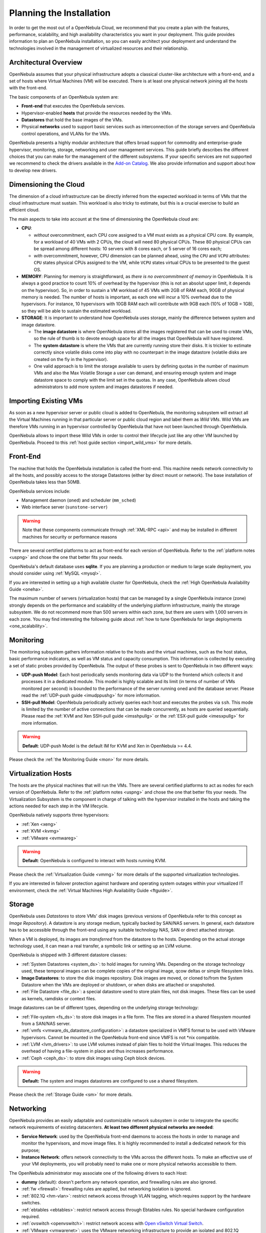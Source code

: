 .. _plan:

==========================
Planning the Installation
==========================

In order to get the most out of a OpenNebula Cloud, we recommend that you create a plan with the features, performance, scalability, and high availability characteristics you want in your deployment. This guide provides information to plan an OpenNebula installation, so you can easily architect your deployment and understand the technologies involved in the management of virtualized resources and their relationship.

Architectural Overview
======================

OpenNebula assumes that your physical infrastructure adopts a classical cluster-like architecture with a front-end, and a set of hosts where Virtual Machines (VM) will be executed. There is at least one physical network joining all the hosts with the front-end.

|high level architecture of cluster, its components and relationship|

The basic components of an OpenNebula system are:

-  **Front-end** that executes the OpenNebula services.
-  Hypervisor-enabled **hosts** that provide the resources needed by the VMs.
-  **Datastores** that hold the base images of the VMs.
-  Physical **networks** used to support basic services such as interconnection of the storage servers and OpenNebula control operations, and VLANs for the VMs.

OpenNebula presents a highly modular architecture that offers broad support for commodity and enterprise-grade hypervisor, monitoring, storage, networking and user management services. This guide briefly describes the different choices that you can make for the management of the different subsystems. If your specific services are not supported we recommend to check the drivers available in the `Add-on Catalog <http://opennebula.org/addons:catalog>`__. We also provide information and support about how to develop new drivers.

|OpenNebula Cloud Platform Support|

Dimensioning the Cloud
======================

The dimension of a cloud infrastructure can be directly inferred from the expected workload in terms of VMs that the cloud infrastructure must sustain. This workload is also tricky to estimate, but this is a crucial exercise to build an efficient cloud.

The main aspects to take into account at the time of dimensioning the OpenNebula cloud are:

- **CPU**:

  - *without* overcommitment, each CPU core assigned to a VM must exists as a physical CPU core. By example, for a workload of 40 VMs with 2 CPUs, the cloud will need 80 physical CPUs. These 80 physical CPUs can be spread among different hosts: 10 servers with 8 cores each, or 5 server of 16 cores each;

  - *with* overcommitment, however, CPU dimension can be planned ahead, using the ``CPU`` and ``VCPU`` attributes: ``CPU`` states physical CPUs assigned to the VM, while ``VCPU`` states virtual CPUs to be presented to the guest OS.

- **MEMORY**: Planning for memory is straightforward, as *there is no overcommitment of memory* in OpenNebula. It is always a good practice to count 10% of overhead by the hypervisor (this is not an absolut upper limit, it depends on the hypervisor). So, in order to sustain a VM workload of 45 VMs with 2GB of RAM each, 90GB of physical memory is needed. The number of hosts is important, as each one will incur a 10% overhead due to the hypervisors. For instance, 10 hypervisors with 10GB RAM each will contribute with 9GB each (10% of 10GB = 1GB), so they will be able to sustain the estimated workload.

- **STORAGE**: It is important to understand how OpenNebula uses storage, mainly the difference between system and image datastore.

  - The **image datastore** is where OpenNebula stores all the images registered that can be used to create VMs, so the rule of thumb is to devote enough space for all the images that OpenNebula will have registered.

  - The **system datastore** is where the VMs that are currently running store their disks. It is trickier to estimate correctly since volatile disks come into play with no counterpart in the image datastore (volatile disks are created on the fly in the hypervisor).

  - One valid approach is to limit the storage available to users by defining quotas in the number of maximum VMs and also the Max Volatile Storage a user can demand, and ensuring enough system and image datastore space to comply with the limit set in the quotas. In any case, OpenNebula allows cloud administrators to add more system and images datastores if needed.

Importing Existing VMs
======================

As soon as a new hypervisor server or public cloud is added to OpenNebula, the monitoring subsystem will extract all the Virtual Machines running in that particular server or public cloud region and label them as *Wild VMs*. Wild VMs are therefore VMs running in an hypervisor controlled by OpenNebula that have not been launched through OpenNebula.

OpenNebula allows to import these Wild VMs in order to control their lifecycle just like any other VM launched by OpenNebula. Proceed to this :ref:`host guide section <import_wild_vms>` for more details.

Front-End
=========

The machine that holds the OpenNebula installation is called the front-end. This machine needs network connectivity to all the hosts, and possibly access to the storage Datastores (either by direct mount or network). The base installation of OpenNebula takes less than 50MB.

OpenNebula services include:

-  Management daemon (``oned``) and scheduler (``mm_sched``)
-  Web interface server (``sunstone-server``)

.. warning:: Note that these components communicate through :ref:`XML-RPC <api>` and may be installed in different machines for security or performance reasons

There are several certified platforms to act as front-end for each version of OpenNebula. Refer to the :ref:`platform notes <uspng>` and chose the one that better fits your needs.

OpenNebula's default database uses **sqlite**. If you are planning a production or medium to large scale deployment, you should consider using :ref:`MySQL <mysql>`.

If you are interested in setting up a high available cluster for OpenNebula, check the :ref:`High OpenNebula Availability Guide <oneha>`.

The maximum number of servers (virtualization hosts) that can be managed by a single OpenNebula instance (zone) strongly depends on the performance and scalability of the underlying platform infrastructure, mainly the storage subsystem. We do not recommend more than 500 servers within each zone, but there are users with 1,000 servers in each zone. You may find interesting the following guide about :ref:`how to tune OpenNebula for large deployments <one_scalability>`.

Monitoring
==========

The monitoring subsystem gathers information relative to the hosts and the virtual machines, such as the host status, basic performance indicators, as well as VM status and capacity consumption. This information is collected by executing a set of static probes provided by OpenNebula. The output of these probes is sent to OpenNebula in two different ways:

-  **UDP-push Model**: Each host periodically sends monitoring data via UDP to the frontend which collects it and processes it in a dedicated module. This model is highly scalable and its limit (in terms of number of VMs monitored per second) is bounded to the performance of the server running oned and the database server. Please read the :ref:`UDP-push guide <imudppushg>` for more information.
-  **SSH-pull Model**: OpenNebula periodically actively queries each host and executes the probes via ``ssh``. This mode is limited by the number of active connections that can be made concurrently, as hosts are queried sequentially. Please read the :ref:`KVM and Xen SSH-pull guide <imsshpullg>` or the :ref:`ESX-pull guide <imesxpullg>` for more information.

.. warning:: **Default**: UDP-push Model is the default IM for KVM and Xen in OpenNebula >= 4.4.

Please check the :ref:`the Monitoring Guide <mon>` for more details.

Virtualization Hosts
====================

The hosts are the physical machines that will run the VMs. There are several certified platforms to act as nodes for each version of OpenNebula. Refer to the :ref:`platform notes <uspng>` and chose the one that better fits your needs. The Virtualization Subsystem is the component in charge of talking with the hypervisor installed in the hosts and taking the actions needed for each step in the VM lifecycle.

OpenNebula natively supports three hypervisors:

-  :ref:`Xen <xeng>`
-  :ref:`KVM <kvmg>`
-  :ref:`VMware <evmwareg>`

.. warning:: **Default**: OpenNebula is configured to interact with hosts running KVM.

Please check the :ref:`Virtualization Guide <vmmg>` for more details of the supported virtualization technologies.

If you are interested in failover protection against hardware and operating system outages within your virtualized IT environment, check the :ref:`Virtual Machines High Availability Guide <ftguide>`.

Storage
=======

OpenNebula uses *Datastores* to store VMs' disk images (previous versions of OpenNebula refer to this concept as *Image Repository*). A datastore is any storage medium, typically backed by SAN/NAS servers. In general, each datastore has to be accessible through the front-end using any suitable technology NAS, SAN or direct attached storage.

|image3|

When a VM is deployed, its images are *transferred* from the datastore to the hosts. Depending on the actual storage technology used, it can mean a real transfer, a symbolic link or setting up an LVM volume.

OpenNebula is shipped with 3 different datastore classes:

-  :ref:`System Datastores <system_ds>`: to hold images for running VMs. Depending on the storage technology used, these temporal images can be complete copies of the original image, qcow deltas or simple filesystem links.

-  **Image Datastores**: to store the disk images repository. Disk images are moved, or cloned to/from the System Datastore when the VMs are deployed or shutdown, or when disks are attached or snapshoted.

-  :ref:`File Datastore <file_ds>`: a special datastore used to store plain files, not disk images. These files can be used as kernels, ramdisks or context files.

Image datastores can be of different types, depending on the underlying storage technology:

-  :ref:`File-system <fs_ds>`: to store disk images in a file form. The files are stored in a shared filesystem mounted from a SAN/NAS server.

-  :ref:`vmfs <vmware_ds_datastore_configuration>`: a datastore specialized in VMFS format to be used with VMware hypervisors. Cannot be mounted in the OpenNebula front-end since VMFS is not \*nix compatible.

-  :ref:`LVM <lvm_drivers>`: to use LVM volumes instead of plain files to hold the Virtual Images. This reduces the overhead of having a file-system in place and thus increases performance.

-  :ref:`Ceph <ceph_ds>`: to store disk images using Ceph block devices.

.. warning:: **Default:** The system and images datastores are configured to use a shared filesystem.

Please check the :ref:`Storage Guide <sm>` for more details.

Networking
==========

OpenNebula provides an easily adaptable and customizable network subsystem in order to integrate the specific network requirements of existing datacenters. **At least two different physical networks are needed**:

-  **Service Network**: used by the OpenNebula front-end daemons to access the hosts in order to manage and monitor the hypervisors, and move image files. It is highly recommended to install a dedicated network for this purpose;
-  **Instance Network**: offers network connectivity to the VMs across the different hosts. To make an effective use of your VM deployments, you will probably need to make one or more physical networks accessible to them.

The OpenNebula administrator may associate one of the following drivers to each Host:

-  **dummy** (default): doesn't perform any network operation, and firewalling rules are also ignored.
-  :ref:`fw <firewall>`: firewalling rules are applied, but networking isolation is ignored.
-  :ref:`802.1Q <hm-vlan>`: restrict network access through VLAN tagging, which requires support by the hardware switches.
-  :ref:`ebtables <ebtables>`: restrict network access through Ebtables rules. No special hardware configuration required.
-  :ref:`ovswitch <openvswitch>`: restrict network access with `Open vSwitch Virtual Switch <http://openvswitch.org/>`__.
-  :ref:`VMware <vmwarenet>`: uses the VMware networking infrastructure to provide an isolated and 802.1Q compatible network for VMs launched by VMware hypervisors.

.. warning:: **Default:** The default configuration connects the VM network interface to a bridge in the physical host.

Please check the :ref:`Networking Guide <nm>` to find out more information about the networking technologies supported by OpenNebula.

Authentication
==============

The following authentication methods are supported to access OpenNebula:

-  :ref:`Built-in User/Password <manage_users_adding_and_deleting_users>`
-  :ref:`SSH Authentication <ssh_auth>`
-  :ref:`X509 Authentication <x509_auth>`
-  :ref:`LDAP Authentication <ldap>` (and Active Directory)

.. warning:: **Default:** OpenNebula comes by default with an internal built-in user/password authentication.

Please check the :ref:`Authentication Guide <external_auth>` to find out more information about the authentication technologies supported by OpenNebula.

Advanced Components
===================

Once you have an OpenNebula cloud up and running, you can install the following advanced components:

-  :ref:`Multi-VM Applications and Auto-scaling <oneapps_overview>`: OneFlow allows users and administrators to define, execute and manage multi-tiered applications, or services composed of interconnected Virtual Machines with deployment dependencies between them. Each group of Virtual Machines is deployed and managed as a single entity, and is completely integrated with the advanced OpenNebula user and group management.
-  :ref:`Cloud Bursting <introh>`: Cloud bursting is a model in which the local resources of a Private Cloud are combined with resources from remote Cloud providers. Such support for cloud bursting enables highly scalable hosting environments.
-  :ref:`Public Cloud <introc>`: Cloud interfaces can be added to your Private Cloud if you want to provide partners or external users with access to your infrastructure, or to sell your overcapacity. The following interface provide a simple and remote management of cloud (virtual) resources at a high abstraction level: :ref:`Amazon EC2 and EBS APIs <ec2qcg>`.
-  :ref:`Application Insight <onegate_overview>`: OneGate allows Virtual Machine guests to push monitoring information to OpenNebula. Users and administrators can use it to gather metrics, detect problems in their applications, and trigger OneFlow auto-scaling rules.

.. |high level architecture of cluster, its components and relationship| image:: /images/one_high.png
.. |OpenNebula Cloud Platform Support| image:: /images/overview_builders.png
.. |image3| image:: /images/datastoreoverview.png
